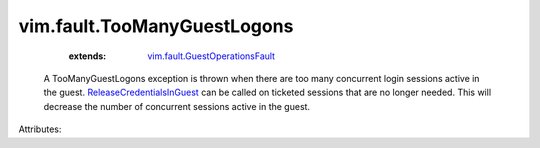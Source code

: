 .. _ReleaseCredentialsInGuest: ../../vim/vm/guest/AuthManager.rst#releaseCredentials

.. _vim.fault.GuestOperationsFault: ../../vim/fault/GuestOperationsFault.rst


vim.fault.TooManyGuestLogons
============================
    :extends:

        `vim.fault.GuestOperationsFault`_

  A TooManyGuestLogons exception is thrown when there are too many concurrent login sessions active in the guest. `ReleaseCredentialsInGuest`_ can be called on ticketed sessions that are no longer needed. This will decrease the number of concurrent sessions active in the guest.

Attributes:




